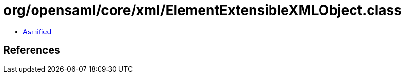 = org/opensaml/core/xml/ElementExtensibleXMLObject.class

 - link:ElementExtensibleXMLObject-asmified.java[Asmified]

== References

